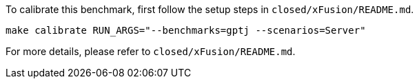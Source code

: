 To calibrate this benchmark, first follow the setup steps in `closed/xFusion/README.md`.

```
make calibrate RUN_ARGS="--benchmarks=gptj --scenarios=Server"
```

For more details, please refer to `closed/xFusion/README.md`.